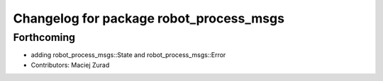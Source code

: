 ^^^^^^^^^^^^^^^^^^^^^^^^^^^^^^^^^^^^^^^^
Changelog for package robot_process_msgs
^^^^^^^^^^^^^^^^^^^^^^^^^^^^^^^^^^^^^^^^

Forthcoming
-----------
* adding robot_process_msgs::State and robot_process_msgs::Error
* Contributors: Maciej Zurad
